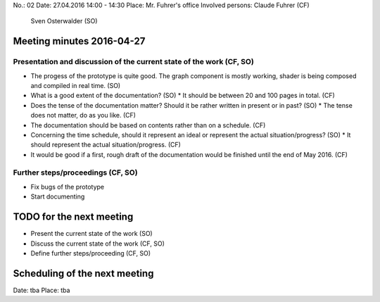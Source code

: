 No.:              02
Date:             27.04.2016 14:00 - 14:30
Place:            Mr. Fuhrer's office
Involved persons: Claude Fuhrer    (CF)
                  Sven Osterwalder (SO)

Meeting minutes 2016-04-27
==========================

Presentation and discussion of the current state of the work (CF, SO)
---------------------------------------------------------------------

* The progess of the prototype is quite good. The graph component is mostly
  working, shader is being composed and compiled in real time. (SO)

* What is a good extent of the documentation? (SO)
  * It should be between 20 and 100 pages in total. (CF)

* Does the tense of the documentation matter? Should it be rather written in
  present or in past? (SO)
  * The tense does not matter, do as you like. (CF)

* The documentation should be based on contents rather than on a schedule. (CF)

* Concerning the time schedule, should it represent an ideal or represent the
  actual situation/progress? (SO)
  * It should represent the actual situation/progress. (CF)

* It would be good if a first, rough draft of the documentation would be
  finished until the end of May 2016. (CF)


Further steps/proceedings (CF, SO)
----------------------------------

* Fix bugs of the prototype
* Start documenting

TODO for the next meeting
=========================

* Present the current state of the work (SO)
* Discuss the current state of the work (CF, SO)
* Define further steps/proceeding (CF, SO)

Scheduling of the next meeting
==============================

Date:  tba
Place: tba
